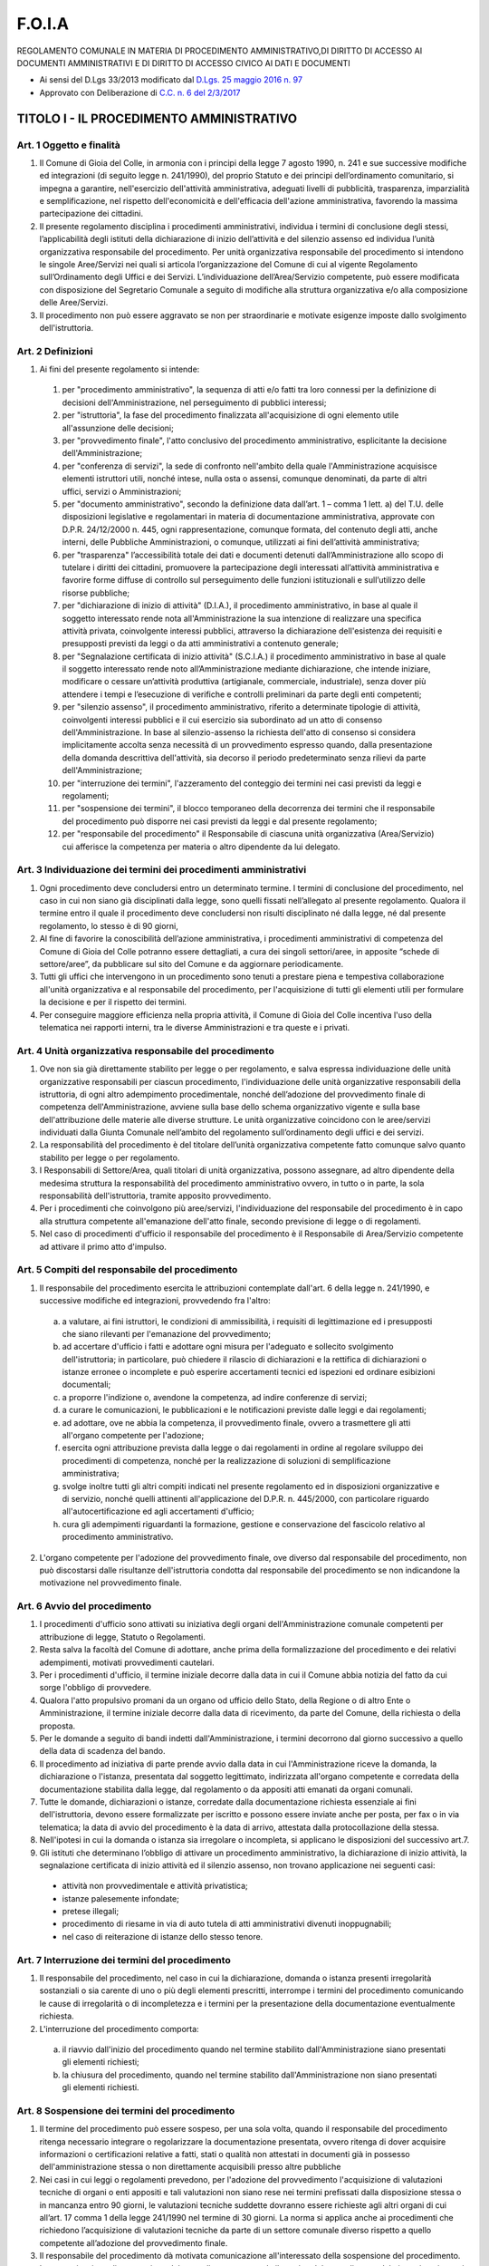 =========
F.O.I.A
=========
REGOLAMENTO COMUNALE IN MATERIA DI PROCEDIMENTO AMMINISTRATIVO,DI DIRITTO DI ACCESSO AI DOCUMENTI AMMINISTRATIVI E DI DIRITTO DI ACCESSO CIVICO AI DATI E DOCUMENTI

- Ai sensi del D.Lgs 33/2013 modificato dal `D.Lgs. 25 maggio 2016 n. 97`_
- Approvato con Deliberazione di `C.C. n. 6 del 2/3/2017`_

------------------------------------------
TITOLO I - IL PROCEDIMENTO AMMINISTRATIVO
------------------------------------------

Art. 1 Oggetto e finalità
==========================

1. Il Comune di Gioia del Colle, in armonia con i principi della legge 7 agosto 1990, n. 241 e sue successive modifiche ed integrazioni (di seguito legge n. 241/1990), del proprio Statuto e dei principi dell’ordinamento comunitario, si impegna a garantire, nell'esercizio dell'attività amministrativa, adeguati livelli di pubblicità, trasparenza, imparzialità e semplificazione, nel rispetto dell'economicità e dell'efficacia dell'azione amministrativa, favorendo la massima partecipazione dei cittadini.
2. Il presente regolamento disciplina i procedimenti amministrativi, individua i termini di conclusione degli stessi, l’applicabilità degli istituti della dichiarazione di inizio dell’attività e del silenzio assenso ed individua l’unità organizzativa responsabile del procedimento. Per unità organizzativa responsabile del procedimento si intendono le singole Aree/Servizi nei quali si articola l’organizzazione del Comune di cui al vigente Regolamento sull’Ordinamento degli Uffici e dei Servizi. L’individuazione dell’Area/Servizio competente, può essere modificata con disposizione del Segretario Comunale a seguito di modifiche alla struttura organizzativa e/o alla composizione delle Aree/Servizi.
3. Il procedimento non può essere aggravato se non per straordinarie e motivate esigenze imposte dallo svolgimento dell'istruttoria.

Art. 2 Definizioni
==========================

1. Ai fini del presente regolamento si intende:

  1. per "procedimento amministrativo", la sequenza di atti e/o fatti tra loro connessi per la definizione di decisioni dell'Amministrazione, nel perseguimento di pubblici interessi;
  2. per "istruttoria", la fase del procedimento finalizzata all'acquisizione di ogni elemento utile all'assunzione delle decisioni;
  3. per "provvedimento finale", l'atto conclusivo del procedimento amministrativo, esplicitante la decisione dell'Amministrazione;
  4. per "conferenza di servizi", la sede di confronto nell'ambito della quale l'Amministrazione acquisisce elementi istruttori utili, nonché intese, nulla osta o assensi, comunque denominati, da parte di altri uffici, servizi o Amministrazioni;
  5. per "documento amministrativo", secondo la definizione data dall’art. 1 – comma 1 lett. a) del T.U. delle disposizioni legislative e regolamentari in materia di documentazione amministrativa, approvate con D.P.R. 24/12/2000 n. 445, ogni rappresentazione, comunque formata, del contenuto degli atti, anche interni, delle Pubbliche Amministrazioni, o comunque, utilizzati ai fini dell’attività amministrativa;
  6. per "trasparenza" l’accessibilità totale dei dati e documenti detenuti dall’Amministrazione allo scopo di tutelare i diritti dei cittadini, promuovere la partecipazione degli interessati all’attività amministrativa e favorire forme diffuse di controllo sul perseguimento delle funzioni istituzionali e sull’utilizzo delle risorse pubbliche;
  7. per "dichiarazione di inizio di attività" (D.I.A.), il procedimento amministrativo, in base al quale il soggetto interessato rende nota all'Amministrazione la sua intenzione di realizzare una specifica attività privata, coinvolgente interessi pubblici, attraverso la dichiarazione dell'esistenza dei requisiti e presupposti previsti da leggi o da atti amministrativi a contenuto generale;
  8. per "Segnalazione certificata di inizio attività" (S.C.I.A.) il procedimento amministrativo in base al quale il soggetto interessato rende noto all’Amministrazione mediante dichiarazione, che intende iniziare, modificare o cessare un’attività produttiva (artigianale, commerciale, industriale), senza dover più attendere i tempi e l’esecuzione di verifiche e controlli preliminari da parte degli enti competenti;
  9. per "silenzio assenso", il procedimento amministrativo, riferito a determinate tipologie di attività, coinvolgenti interessi pubblici e il cui esercizio sia subordinato ad un atto di consenso dell'Amministrazione. In base al silenzio-assenso la richiesta dell'atto di consenso si considera implicitamente accolta senza necessità di un provvedimento espresso quando, dalla presentazione della domanda descrittiva dell'attività, sia decorso il periodo predeterminato senza rilievi da parte dell'Amministrazione;
  10. per "interruzione dei termini", l'azzeramento del conteggio dei termini nei casi previsti da leggi e regolamenti;
  11. per "sospensione dei termini", il blocco temporaneo della decorrenza dei termini che il responsabile del procedimento può disporre nei casi previsti da leggi e dal presente regolamento;
  12. per "responsabile del procedimento" il Responsabile di ciascuna unità organizzativa (Area/Servizio) cui afferisce la competenza per materia o altro dipendente da lui delegato.

Art. 3 Individuazione dei termini dei procedimenti amministrativi
====================================================================

1. Ogni procedimento deve concludersi entro un determinato termine. I termini di conclusione del procedimento, nel caso in cui non siano già disciplinati dalla legge, sono quelli fissati nell’allegato al presente regolamento. Qualora il termine entro il quale il procedimento deve concludersi non risulti disciplinato né dalla legge, né dal presente regolamento, lo stesso è di 90 giorni,
2. Al fine di favorire la conoscibilità dell’azione amministrativa, i procedimenti amministrativi di competenza del Comune di Gioia del Colle potranno essere dettagliati, a cura dei singoli settori/aree, in apposite “schede di settore/aree”, da pubblicare sul sito del Comune e da aggiornare periodicamente.
3. Tutti gli uffici che intervengono in un procedimento sono tenuti a prestare piena e tempestiva collaborazione all'unità organizzativa e al responsabile del procedimento, per l'acquisizione di tutti gli elementi utili per formulare la decisione e per il rispetto dei termini.
4. Per conseguire maggiore efficienza nella propria attività, il Comune di Gioia del Colle incentiva l'uso della telematica nei rapporti interni, tra le diverse Amministrazioni e tra queste e i privati.

Art. 4 Unità organizzativa responsabile del procedimento
=================================================================

1. Ove non sia già direttamente stabilito per legge o per regolamento, e salva espressa individuazione delle unità organizzative responsabili per ciascun procedimento, l'individuazione delle unità organizzative responsabili della istruttoria, di ogni altro adempimento procedimentale, nonché dell’adozione del provvedimento finale di competenza dell'Amministrazione, avviene sulla base dello schema organizzativo vigente e sulla base dell'attribuzione delle materie alle diverse strutture.
   Le unità organizzative coincidono con le aree/servizi individuati dalla Giunta Comunale nell’ambito del regolamento sull’ordinamento degli uffici e dei servizi.
2. La responsabilità del procedimento è del titolare dell’unità organizzativa competente fatto comunque salvo quanto stabilito per legge o per regolamento.
3. I Responsabili di Settore/Area, quali titolari di unità organizzativa, possono assegnare, ad altro dipendente della medesima struttura la responsabilità del procedimento amministrativo ovvero, in tutto o in parte, la sola responsabilità dell'istruttoria, tramite apposito provvedimento.
4. Per i procedimenti che coinvolgono più aree/servizi, l'individuazione del responsabile del procedimento è in capo alla struttura competente all'emanazione dell'atto finale, secondo previsione di legge o di regolamenti.
5. Nel caso di procedimenti d'ufficio il responsabile del procedimento è il Responsabile di Area/Servizio competente ad attivare il primo atto d'impulso.

Art. 5 Compiti del responsabile del procedimento
====================================================

1. Il responsabile del procedimento esercita le attribuzioni contemplate dall'art. 6 della legge n. 241/1990, e successive modifiche ed integrazioni, provvedendo fra l'altro:

  a) a valutare, ai fini istruttori, le condizioni di ammissibilità, i requisiti di legittimazione ed i presupposti che siano rilevanti per l'emanazione del provvedimento;
  b) ad accertare d'ufficio i fatti e adottare ogni misura per l'adeguato e sollecito svolgimento dell'istruttoria; in particolare, può chiedere il rilascio di dichiarazioni e la rettifica di dichiarazioni o istanze erronee o incomplete e può esperire accertamenti tecnici ed ispezioni ed ordinare esibizioni documentali;
  c) a proporre l'indizione o, avendone la competenza, ad indire conferenze di servizi;
  d) a curare le comunicazioni, le pubblicazioni e le notificazioni previste dalle leggi e dai regolamenti;
  e) ad adottare, ove ne abbia la competenza, il provvedimento finale, ovvero a trasmettere gli atti all'organo competente per l'adozione;
  f) esercita ogni attribuzione prevista dalla legge o dai regolamenti in ordine al regolare sviluppo dei procedimenti di competenza, nonché per la realizzazione di soluzioni di semplificazione amministrativa;
  g) svolge inoltre tutti gli altri compiti indicati nel presente regolamento ed in disposizioni organizzative e di servizio, nonché quelli attinenti all'applicazione del D.P.R. n. 445/2000, con particolare riguardo all'autocertificazione ed agli accertamenti d'ufficio;
  h) cura gli adempimenti riguardanti la formazione, gestione e conservazione del fascicolo relativo al procedimento amministrativo.

2. L'organo competente per l'adozione del provvedimento finale, ove diverso dal responsabile del procedimento, non può discostarsi dalle risultanze dell'istruttoria condotta dal responsabile del procedimento se non indicandone la motivazione nel provvedimento finale.

Art. 6 Avvio del procedimento
=======================================

1. I procedimenti d'ufficio sono attivati su iniziativa degli organi dell'Amministrazione comunale competenti per attribuzione di legge, Statuto o Regolamenti.
2. Resta salva la facoltà del Comune di adottare, anche prima della formalizzazione del procedimento e dei relativi adempimenti, motivati provvedimenti cautelari.
3. Per i procedimenti d'ufficio, il termine iniziale decorre dalla data in cui il Comune abbia notizia del fatto da cui sorge l'obbligo di provvedere.
4. Qualora l'atto propulsivo promani da un organo od ufficio dello Stato, della Regione o di altro Ente o Amministrazione, il termine iniziale decorre dalla data di ricevimento, da parte del Comune, della richiesta o della proposta.
5. Per le domande a seguito di bandi indetti dall'Amministrazione, i termini decorrono dal giorno successivo a quello della data di scadenza del bando.
6. Il procedimento ad iniziativa di parte prende avvio dalla data in cui l'Amministrazione riceve la domanda, la dichiarazione o l'istanza, presentata dal soggetto legittimato, indirizzata all'organo competente e corredata della documentazione stabilita dalla legge, dal regolamento o da appositi atti emanati da organi comunali.
7. Tutte le domande, dichiarazioni o istanze, corredate dalla documentazione richiesta essenziale ai fini dell'istruttoria, devono essere formalizzate per iscritto e possono essere inviate anche per posta, per fax o in via telematica; la data di avvio del procedimento è la data di arrivo, attestata dalla protocollazione della stessa.
8. Nell'ipotesi in cui la domanda o istanza sia irregolare o incompleta, si applicano le disposizioni del successivo art.7.

9. Gli istituti che determinano l’obbligo di attivare un procedimento amministrativo, la dichiarazione di inizio attività, la segnalazione certificata di inizio attività ed il silenzio assenso, non trovano applicazione nei seguenti casi:

  - attività non provvedimentale e attività privatistica;
  - istanze palesemente infondate;
  - pretese illegali;
  - procedimento di riesame in via di auto tutela di atti amministrativi divenuti inoppugnabili;
  - nel caso di reiterazione di istanze dello stesso tenore.

Art. 7 Interruzione dei termini del procedimento
====================================================

1. Il responsabile del procedimento, nel caso in cui la dichiarazione, domanda o istanza presenti irregolarità sostanziali o sia carente di uno o più degli elementi prescritti, interrompe i termini del procedimento comunicando le cause di irregolarità o di incompletezza e i termini per la presentazione della documentazione eventualmente richiesta.
2. L'interruzione del procedimento comporta:

  a) il riavvio dall'inizio del procedimento quando nel termine stabilito dall'Amministrazione siano presentati gli elementi richiesti;
  b) la chiusura del procedimento, quando nel termine stabilito dall'Amministrazione non siano presentati gli elementi richiesti.

Art. 8 Sospensione dei termini del procedimento
====================================================

1. Il termine del procedimento può essere sospeso, per una sola volta, quando il responsabile del procedimento ritenga necessario integrare o regolarizzare la documentazione presentata, ovvero ritenga di dover acquisire informazioni o certificazioni relative a fatti, stati o qualità non attestati in documenti già in possesso dell'amministrazione stessa o non direttamente acquisibili presso altre pubbliche
2. Nei casi in cui leggi o regolamenti prevedono, per l'adozione del provvedimento l'acquisizione di valutazioni tecniche di organi o enti appositi e tali valutazioni non siano rese nei termini prefissati dalla disposizione stessa o in mancanza entro 90 giorni, le valutazioni tecniche suddette dovranno essere richieste agli altri organi di cui all’art. 17 comma 1 della legge 241/1990 nel termine di 30 giorni. La norma si applica anche ai procedimenti che richiedono l’acquisizione di valutazioni tecniche da parte di un settore comunale diverso rispetto a quello competente all’adozione del provvedimento finale.
3. Il responsabile del procedimento dà motivata comunicazione all'interessato della sospensione del procedimento.
   La comunicazione di sospensione del procedimento sospende il termine del procedimento dal giorno in cui essa è ricevuta, fino all’arrivo al Servizio Protocollo, di tutta la documentazione integrativa richiesta e/o all’arrivo della valutazione tecnica dell’organo / ente / settore comunale competente.
4. Dall'acquisizione dell’integrazione decorre la parte residua del termine conclusivo del procedimento.
5. Nel caso in cui il privato non produca la documentazione necessaria entro il termine indicato nella richiesta di integrazione, il Comune potrà dar corso all’archiviazione del procedimento.

Art. 9 Dichiarazione di inizio attività
====================================================

1. La dichiarazione di inizio attività (D.I.A.), è titolo idoneo a consentire l'inizio dell'attività decorso il termine di 30 (trenta) giorni dalla data della sua presentazione. Contestualmente all'inizio dell'attività, l'interessato ne dà comunicazione all'Amministrazione.
2. L’istituto della dichiarazione di inizio attività e del silenzio assenso non trovano applicazione:

  a) quando il rilascio degli atti amministrativi non dipende esclusivamente dall’accertamento dei requisiti e presupposti di legge o di atti amministrativi a contenuto generale, ovvero nel caso di atti amministrativi di natura discrezionale o tecnico discrezionale;
  b) quando per il rilascio degli atti amministrativi siano previsti limiti o contingenti complessivi o specifici strumenti di programmazione settoriale;
  c) quando la normativa comunitaria impone l’adozione di provvedimenti amministrativi formali;
  d) quando il procedimento è avviato d’ufficio;
  e) nei procedimenti attributivi di vantaggi economici, ai sensi dell’art.12 comma 2 della Legge 241/90;
  f) nell’emanazione di atti certificativi con i quali l’amministrazione attesta atti o fatti o qualità che sono a sua conoscenza;
  g) nel caso atti paritetici;
  h) nei procedimenti diretti all’emanazione di atti normativi, amministrativi generali, di pianificazione e di programmazione.

3. Tutti i procedimenti per i quali l'esercizio di un'attività privata può essere intrapreso sulla base di una dichiarazione di inizio saranno riportati nelle apposite schede di settore.
4. La dichiarazione di inizio attività indica:

  a) le generalità del richiedente;
  b) le caratteristiche specifiche dell'attività da svolgere.

  Alla D.I.A. sono inoltre allegati:

  c) le dichiarazioni, anche per mezzo di autocertificazioni, del richiedente che indichino la sussistenza dei presupposti, ivi compreso il versamento di eventuali tasse e contributi, e dei requisiti prescritti dalla legge per lo svolgimento di quell'attività;
  d) i dati necessari per verificare il possesso o conseguimento di particolari requisiti soggettivi, quando la legge lo richieda.

5. Entro il termine di 30 (trenta) giorni dal ricevimento della comunicazione di inizio attività il responsabile del procedimento verifica la sussistenza dei presupposti e dei requisiti di legge richiesti.
6. Nel caso in cui il responsabile del procedimento accerti la mancanza o non rispondenza dei presupposti e dei requisiti dispone, con provvedimento motivato da notificare all'interessato, il divieto di prosecuzione dell'attività e la rimozione dei suoi effetti.
7. È fatto comunque salvo il potere dell'Amministrazione di assumere determinazioni in via di autotutela.
8. Restano ferme le disposizioni normative di settore e gli artt. 19 e 20 della legge n. 241/90 che prevedono termini diversi da quelli di cui ai commi 1 e 5 per l'inizio dell'attività e per l'adozione da parte dell'Amministrazione competente di provvedimenti di divieto di prosecuzione dell'attività e di rimozione dei suoi effetti.

Art. 10 Segnalazione certificata di inizio attività
====================================================

Integra l’`art. 19, comma 1 della L. 241/1990`_, prevedendo espressamente che la Segnalazione certificata di inizio attività è corredata dalle attestazioni e asseverazioni di tecnici abilitati o di dichiarazioni di conformità delle Agenzie per le Imprese solo ove espressamente previsto dalla normativa vigente.

Art. 11 Conclusione e chiusura del procedimento
====================================================

1. Ove il procedimento consegua obbligatoriamente ad una istanza, ovvero debba essere iniziato d'ufficio, esso viene sempre concluso mediante l'adozione di un provvedimento espresso.
2 Qualora si ravvisi la manifesta irricevibilità, inammissibilità, improcedibilità o infondatezza della domanda, la pubblica Amministrazione conclude il procedimento con un provvedimento espresso redatto in forma semplificata, la cui motivazione può consistere in un sintetico riferimento al punto di fatto o di diritto ritenuto risolutivo.
3. Il procedimento amministrativo si intende concluso:

  a) per i procedimenti nei quali vi sia necessità di provvedimento espresso, con l'adozione del provvedimento stesso;
  b) per i procedimenti con dichiarazione di inizio attività o silenzio assenso, da quando decorre il termine che consente di esercitare o dare avvio all'attività.

4. Il responsabile provvede alla chiusura del procedimento quando:

  a) il procedimento sia stato interrotto o sospeso e l'interessato non abbia prodotto la documentazione integrativa essenziale richiesta nei termini stabiliti;
  b) il procedimento sia stato oggetto di rinuncia da parte dell'interessato.
  c) la domanda sia irricevibile, inammissibile, improcedibile o infondata.

5. L'Amministrazione comunica agli interessati l'adozione del provvedimento finale.
6. Nella comunicazione devono essere indicati il termine e l'autorità cui è possibile ricorrere.

Art. 12 Silenzio/ritardo della P.A.
=======================================

1. In materia di silenzio della P.A. le sentenze passate in giudicato che accolgono ricorsi contro la P.A. sono trasmesse telematicamente alla Corte dei Conti; la mancata o tardiva emanazione del provvedimento costituisce elemento di valutazione della performance individuale, nonché di responsabilità disciplinare e amministrativo – contabile del dirigente e del funzionario inadempiente.
2. L’organo di governo della P.A. individua, tra le proprie figure apicali: Segretario Comunale e Responsabili dei Settori/Aree, il soggetto cui attribuire il poter sostitutivo in caso di inerzia: decorso il termine per la conclusione del procedimento, il privato può rivolgersi al dirigente individuato affinché concluda il procedimento entro metà del termine originariamente previsto attraverso le strutture competenti o con la nomina di un commissario.
3. Nei provvedimenti rilasciati in ritardo su istanza di parte deve essere indicato il termine previsto dalla legge e quello effettivamente impiegato.

Art. 13 Norma di rinvio
==========================

1. Per quanto non espressamente previsto nel presente regolamento si rinvia alla legge n. 241/1990 e sue successive modifiche ed integrazioni e alle specifiche discipline di settore.

------------------------------------------------
TITOLO II - ACCESSO AI DOCUMENTI AMMINISTRATIVI
------------------------------------------------

CAPO I DISPOSIZIONI GENERALI
=======================================

Art. 14 Fonti e finalità
-----------------------------

1. Il presente regolamento attua i principi affermati dal D.Lgs.18 agosto 2000 n.267 e le disposizioni stabilite dalla legge 7 agosto 1990, n. 241, dalla legge 7 giugno 2000, n.150, dal D.P.R. 28 dicembre 2000, n.445 e dallo statuto per assicurare la trasparenza e la pubblicità dell'attività amministrativa ed il suo svolgimento imparziale, attraverso l'esercizio del diritto di accesso agli atti, ai documenti ed alle informazioni in possesso dell'Amministrazione (accesso documentale ex L. 241/90).
2. In conformità a quanto stabilito dall'art. 10 del D.Lgs.18 agosto 2000, n.267, tutti gli atti dell'Amministrazione comunale sono pubblici ad eccezione di quelli riservati per espressa indicazione di legge o per effetto dei provvedimenti di esclusione o limitazione dell’accesso. Il presente regolamento assicura agli individui, singoli ed associati, il diritto di accesso agli atti amministrativi e, in generale, alle informazioni di cui è in possesso l'Amministrazione, per rendere effettiva e consapevole la loro partecipazione all'attività del Comune.
3. Il regolamento assicura altresì il diritto di accesso ai documenti amministrativi formati o stabilmente detenuti dall'Amministrazione comunale, a chiunque abbia un interesse personale e concreto per la tutela di situazioni giuridicamente rilevanti, ai sensi dell’art. 22 della legge 7 agosto 1990, n. 241.
4. L'esercizio del diritto di visione degli atti del procedimento amministrativo, stabilito dall'art. 10 della legge 7 agosto 1990, n. 241, è assicurato ai soggetti nei confronti dei quali il provvedimento finale è destinato a produrre effetti ed a tutti gli altri che intervengono ai sensi degli artt. 7 e 9 della stessa legge, nella forma più idonea a garantire la loro partecipazione consapevole al procedimento stesso.
5. Se la richiesta d’accesso ha ad oggetto un documento contenente informazioni ambientali di cui all’art.2 comma 1 lett. a) del D.Lgs. 195/2005, per l’accesso occorre osservare, ove diverse, le norme e le procedure stabilite dal D.Lgs. 195/2005 medesimo. In materia di accesso agli atti delle procedure di affidamento e di esecuzione dei contratti pubblici si applicano anche le specifiche disposizioni contenute dall’art. 13 del D.Lgs. 163/2006.

Art. 15 Soggetti titolari del diritto di accesso
----------------------------------------------------------------

1. L'esercizio del diritto di accesso documentale ai documenti amministrativi è riconosciuto ai soggetti privati, compresi i portatori di interessi pubblici o diffusi, che abbiano un interesse diretto, concreto e attuale, corrispondente ad una situazione giuridicamente tutelata e collegata al documento per il quale è chiesto l’accesso, in conformità a quanto stabilito dall'art.22 della legge 07.08.1990 n.241 e successive modifiche ed integrazioni. Tale interesse va provato, di volta in volta dal richiedente e al fine di ritenerlo sussistente vanno valutati accuratamente tutti i concreti profili della richiesta di accesso.
2. Per i consiglieri comunali si osservano le disposizioni di cui al successivo art.32.

Art. 16 Oggetto del diritto d’accesso
----------------------------------------------------------------

1. Costituisce oggetto del diritto d’accesso documentale il documento amministrativo, materialmente esistente al momento della richiesta di accesso, così come definito dall’art.22 della legge 07.08.1990 n.241 e successive modifiche ed integrazioni: ossia “...ogni rappresentazione grafica, fotocinematografica, elettromagnetica o di qualunque altra specie del contenuto di atti, anche interni o non relativi ad uno specifico procedimento, detenuti da una pubblica amministrazione e concernenti attività di pubblico interesse, indipendentemente dalla natura pubblicistica o privatistica della loro disciplina sostanziale”.
2. L'Ente assicura, con le modalità previste nei successivi articoli, l'accesso ai documenti amministrativi in suo possesso, con l'esclusione di quelli per i quali ricorrono le condizioni preclusive o limitative previste dalla legge o dal presente regolamento.
3. Il Comune non è tenuto ad elaborare dati in suo possesso al fine di soddisfare le richieste d’accesso.
4. Il diritto di accesso è esercitatile fino a che l’Amministrazione ha l’obbligo di detenere i documenti amministrativi ai quali si chiede di accedere.
5. Non sono ammissibili istanze d’accesso preordinate ad un controllo generalizzato

Art. 17 Controinteressati
----------------------------------------------------------------

1. Per controinteressati s’intendono, ai sensi dell’art.22 comma 1 lett. c) della Legge 241/90, tutti i soggetti, individuati o facilmente individuabili in base alla natura del documento richiesto, che dall’esercizio dell’accesso vedrebbero compromesso il loro diritto alla riservatezza.
2. Non assumono la qualifica di controinteressati i soggetti citati in atti amministrativi soggetti a forme di pubblicità.

Art. 18 Responsabile del procedimento di accesso e delle diverse fasi del procedimento
----------------------------------------------------------------------------------------

1. Ai sensi dell’art. 6 comma 6 del D.P.R. 12 aprile 2006, n. 184 il Responsabile del procedimento di accesso è il dirigente, funzionario preposto all’unità organizzativa o altro dipendente addetto a formare il documento o a detenerlo stabilmente.
2. Ciascuna area/servizio è responsabile degli adempimenti per l'esercizio dei diritti d’accesso nell'ambito delle sue competenze che, per i fini predetti, sono determinate dalle informazioni, atti o documenti formati o per i quali è competente per materia, in relazione alle funzioni allo stesso attribuite dall'ordinamento comunale. Nel caso di atti infraprocedimentali, responsabile del procedimento è, parimenti il Responsabile o il dipendente da lui delegato, dell’Area/Servizio competente all'adozione dell'atto conclusivo.
3. Il Responsabile del procedimento presso ciascuna Area/Servizio provvede a quanto necessario per assicurare l'esercizio del diritto di accesso con le modalità stabilite dal presente Regolamento.
4. Il responsabile dell’archivio generale è responsabile del procedimento di accesso quando gli atti ed i documenti sono depositati nell’archivio storico. Per gli altri atti e documenti, la verifica del diritto di accesso è valutata dall’unità competente che ha formato l’atto.
5. Le fasi del procedimento di accesso sono le seguenti:

  a) ricevimento della richiesta di accesso (previa compilazione da parte del richiedente dell’istanza d’accesso se trattasi di richiesta formale);
  b) verifica della necessità di richiedere integrazioni in caso di richiesta irregolare o incompleta nel termine di 10 giorni dalla presentazione della richiesta stessa;
  c) ricerca del documento amministrativo oggetto della richiesta;
  d) verifica circa la necessità di inviare comunicazione ai controinteressati, con le modalità previste dall’art.3 del D.P.R. 184/2006;
  e) valutazione, ai fini istruttori, delle condizioni di ammissibilità, dei requisiti di legittimazione e dei presupposti rilevanti per l’emanazione del provvedimento;
  f) emanazione del provvedimento finale ossia del provvedimento di esclusione, di differimento o di accoglimento della richiesta d’accesso indicando in tal caso l’ufficio e il termine entro il quale esercitare il diritto.

6. Anche per le richieste di accesso agli atti valgono le norme generali sul procedimento

Art. 19 Sistema organizzativo
----------------------------------------------------------------

1. Il servizio è organizzato secondo un sistema fondato sul collegamento funzionale tra Aree/Servizi competenti. Ai fini del presente regolamento sono equiparate ai settori/aree le strutture comunali cui siano preposti soggetti incaricati per le funzioni di cui all’art.107 del D.lgs.267/2000.
2. Il Segretario Comunale, coordina l'attuazione operativa delle disposizioni del presente regolamento. Interviene per rimuovere le difficoltà che possono presentarsi e per assicurare che il funzionamento complessivo del servizio si svolga in maniera regolare e tempestiva.
3. I rapporti con i soggetti che richiedono l'accesso sono di norma curati direttamente dal Responsabile del procedimento presso l’Area/Servizio competente.

Art. 20 Contenuti della richiesta
----------------------------------------------------------------

1. La richiesta di accesso, salvo i casi di accesso informale, deve essere presentata per iscritto, in carta semplice e deve contenere:

  - le generalità del richiedente e ove possibile il recapito telefonico;
  - gli elementi che consentano l'individuazione sollecita e puntuale dell’atto oggetto della richiesta d’accesso;
  - l'interesse personale, concreto e attuale che sta alla base della richiesta di accesso; - la data e la sottoscrizione.

2. I rappresentanti, i tutori e i curatori di soggetti interessati all’accesso agli atti, nonché coloro che presentano la richiesta di accesso per conto di enti, persone giuridiche, associazioni, istituzioni od altri organismi, devono dichiarare la carica ricoperta o la funzione svolta che legittima l’esercizio del diritto per conto dei soggetti rappresentati, comprovando i relativi poteri con la presentazione di idonea documentazione.
3. La richiesta formale di accesso agli atti, oltre che essere presentata a mano al Servizio Protocollo, può pervenire al Comune tramite il servizio postale o via fax o mediante P.E.C o per via telematica previa sottoscrizione in formato digitale nel rispetto della normativa vigente.

Art. 21 Accesso informale
----------------------------------------------------------------

1. Nel caso in cui in base alla natura del documento oggetto della richiesta d’accesso non sorgano dubbi sulla identità del richiedente, sulla sua legittimazione a presentare la richiesta, sulla sussistenza dell’interesse all’accesso, sull’accessibilità del documento e non risulti l’esistenza di controinteressati, il diritto di accesso si esercita preferibilmente, se ed in quanto possibile, in via informale mediante richiesta, formulata anche verbalmente, all’Area/Servizio competente a formare l’atto conclusivo o a detenerlo stabilmente per gli atti che sono o sono stati pubblicati all’albo pretorio o nel sito “Amministrazione trasparente”.
2. Nel caso in cui sia possibile l’accesso informale, la richiesta è esaminata immediatamente e senza formalità ed è accolta mediante l’esibizione del documento, estrazione di copia, ovvero altra modalità idonea anche informatica.

Art. 22 Accesso formale
----------------------------------------------------------------

1. Qualora non sia possibile l’accoglimento immediato della richiesta in via informale
per esigenze dell’ufficio ovvero perché sorgono dubbi sulla legittimazione del richiedente, sulla sua identità, sui suoi poteri rappresentativi, sulla sussistenza dell’interesse concreto, attuale e diretto, o perché si ravvisi la presenza di controinteressati o vi siano dubbi sull’accessibilità del documento, il richiedente è invitato a presentare istanza formale di accesso.

Art. 23 Accesso civico
----------------------------------------------------------------

1. Oltre al diritto di accesso documentale disciplinato dalla Legge e dal Titolo II del presente Regolamento, in applicazione del D.Lgs. n. 33/2013 come modificato dal D.Lgs. n. 97/2016 il Comune di Gioia del Colle assicura la trasparenza e il diritto di accesso civico con le modalità di cui al successivo Titolo III.

Art. 24 Procedura e termini
----------------------------------------------------------------

1. La domanda formale di accesso deve pervenire al Protocollo e da questi viene protocollata e trasmessa, con sollecitudine, all’Area/Servizio competente affinché questi provveda alla relativa istruttoria.
2. Il procedimento di accesso deve concludersi nel termine di 30 (trenta) giorni, decorrenti dalla data di arrivo della domanda. Alla scadenza di tale termine vige il principio del silenzio diniego.
3. Le richieste di accesso di competenza di altre amministrazioni sono immediatamente trasmesse a queste ultime, dandone comunicazione al richiedente.
4. Ove la richiesta sia irregolare o incompleta, in quanto carente degli elementi indicati all’art.7 del presente regolamento, l’Area/Servizio competente, entro dieci giorni, ne dà tempestiva comunicazione al richiedente con raccomandata con avviso di ricevimento od altro mezzo idoneo ad accertare la ricezione. Il termine del procedimento ricomincia a decorrere dalla data di presentazione della richiesta perfezionata.
5. Nel caso in cui i documenti oggetto della richiesta d’accesso si trovino depositati nell’archivio comunale, il responsabile del procedimento di accesso o della sua istruttoria, nel caso in cui questi siano di difficile reperimento, possono chiedere la collaborazione ai fini della ricerca del responsabile dell’archivio.
6. L’ Area/Servizio competente, se individua soggetti controinteressati, di cui all’art.22, comma 1 lett. c) della legge 7.08.1990 n.241, è tenuto a dare comunicazione agli stessi, mediante raccomandata con avviso di ricevimento, o per via telematica per coloro che abbiano consentito a tale forma di comunicazione, qualora sia attiva la sottoscrizione in formato digitale nel rispetto della normativa vigente. I soggetti controinteressati sono individuati anche tenendo conto degli atti connessi, di cui all’art.7, comma 2 del. D.P.R. 12.04.2006 n.184.
7. Entro 10 giorni dalla ricezione della comunicazione di cui al comma 1, i controinteressati possono presentare una motivata opposizione alla richiesta di accesso.
8. Decorso tale termine e accertata la ricezione della comunicazione di cui al precedente comma 6, si procede a valutare l’ammissibilità della richiesta. La comunicazione si considera ricevuta anche quando ne venga attestata la compiuta giacenza.
9. Nel caso di accoglimento della richiesta d’accesso dovranno essere indicati:

  a) l'Ufficio presso il quale rivolgersi;
  b) i tempi (giorni ed orario);
  c) il termine, fissato nel comma seguente, entro cui esercitare il diritto;
  d) l'importo complessivo delle spese e dei diritti di ricerca e di visura, così come determinati dalla Giunta Comunale.

10. Trascorsi 90 giorni dalla data della comunicazione di accoglimento della richiesta senza che l'interessato si sia avvalso del diritto, l'autorizzazione all’accesso decade a tutti gli effetti e, qualora permanesse l'interesse all'accesso, dovrà essere ripetuta l'istanza.
11. Il provvedimento di differimento, accoglimento parziale, rifiuto dell’accesso alla documentazione richiesta, deve essere motivato con riferimento specifico all’eventuale carenza dell’interesse concreto attuale e diretto o da disposizioni normative o dal presente Regolamento in materia di esclusione o differimento dell’accesso.
12. Con il provvedimento di finale con cui si decide in ordine all’ammissibilità dell’accesso, l'interessato deve essere informato della tutela giurisdizionale del diritto dallo stesso attivabile secondo il comma 5 dell'art. 25 della legge 7 agosto 1990, n. 241.

Art. 25 Categorie di documenti da sottrarre all’accesso
----------------------------------------------------------------

1. Ai sensi dell’art. 24 comma 1 della legge 7 agosto 1990, n.241, il diritto di accesso è escluso (eccezioni assolute):

  a) per i documenti coperti dal segreto di Stato ai sensi della Legge 24 ottobre 1977, n.801 e successive modificazioni e nei casi di segreto o di divieto di divulgazione espressamente previsti dalla legge, da regolamenti governativi e dal presente regolamento;
  b) nei procedimenti tributari, per i quali restano ferme le particolari norme che li regolano;
  c) nei confronti dell’attività della pubblica amministrazione diretta all’emanazione di atti normativi, amministrativi generali, di pianificazione e di programmazione per i quali restano ferme le particolari norme che ne regolano la formazione;
  d) nei procedimenti selettivi, nei confronti dei documenti amministrativi contenenti informazioni di carattere psico-attitudinale relativi a terzi;
  e) per i documenti amministrativi sottratti all’accesso per effetto di specifiche disposizioni previste dall’ordinamento giuridico.

2. Ai sensi dell’art.24, comma 1, lett. a) della L.241/1990 ed in virtù del segreto professionale già previsto dall’ordinamento a tutela dell’opera intellettuale del legale e del diritto di difesa dell’assistito, sono sottratti all’accesso i seguenti documenti:

  - gli atti giudiziali notificati al comune o comunque entrati nella disponibilità dell’ Amministrazione;
  - gli atti defensionali predisposti dall’Avvocatura civica o da legali incaricati esterni;
  - i pareri legali, note o relazioni predisposte da legali incaricati esterni in correlazioni a liti e procedimenti giudiziari in atto o potenziali;
  - la corrispondenza inerente agli affari di cui ai punti precedenti.

3. Ai sensi dell’art. 24 della L. 241/1990 e dell’art.8 del D.P.R. 352/92, sono esclusi dal diritto di accesso documentale i documenti amministrativi:

  a) che riguardano la vita privata o la riservatezza di persone fisiche, di persone
  giuridiche, gruppi imprese e associazioni, con particolare riferimento agli interessi epistolare, sanitario, professionale, finanziario, industriale e commerciale di cui siano in concreto titolari, ancorché i relativi dati siano forniti all'amministrazione dagli stessi soggetti cui si riferiscono. In particolare:

    1. in materia di personale dipendente o in rapporto con l'amministrazione:

      a) documenti relativi ai singoli dipendenti pubblici riguardanti la vita privata, le valutazioni professionali, accertamenti medico legali e relativa documentazione, documenti relativi alla salute ovvero concernenti le condizioni psico-fisiche e le condizioni personali degli stessi nonché documenti relativi a dispense dal servizio, inchieste ispettive ed azioni di responsabilità effettuate a carico dei singoli dipendenti;

    2. in materia di contratti, lavori pubblici ed edilizia privata:

      a) progetti e documenti che costituiscono una creazione intellettuale limitatamente ai soggetti diversi dai relativi autori e dai committenti dei medesimi;
      b) i documenti, i materiali didattici, le consulenze e gli studi soggetti a limitazione dell’accesso di natura contrattuale, limitatamente ai soggetti diversi da quelli con cui intercorre il rapporto contrattuale.
           Al diritto di accesso agli atti delle procedure di affidamento e di esecuzione dei contratti pubblici si applica l’art. 13 del D.Lgs. 12.04.2006, n.163.

    3. in materia di documenti formati o comunque rientranti nell’attribuzione dell’avvocatura civica – Ufficio Legale o patrocinio esterno: rapporti alla Procura presso il Tribunale Penale e alle Procure presso la Corte dei Conti e atti, richieste o relazioni di dette Procure, ove siano nominativamente individuati soggetti per i quali si configura la sussistenza di responsabilità penali, amministrative e contabili;
    4. in materia di protocollo, reclami e segnalazioni e documenti comunque detenuti dall’amministrazione:

      a) corrispondenza e missive provenienti da singoli, enti e associazioni, uffici pubblici, il cui contenuto sia connesso alla vita privata delle persone, limitatamente ai soggetti diversi da quelli a cui i documenti si riferiscono;
      b) i reclami, gli esposti e le segnalazioni presentati con qualsiasi modalità all'amministrazione limitatamente ai soggetti diversi da quelli che hanno presentato gli esposti e le segnalazioni;

    5. accertamenti di violazioni amministrative limitatamente ai soggetti diversi da quelli oggetto di accertamento;
    6. atti idonei a rivelare l’identità di chi ha fatto ricorso alle procedure o agli interventi previsti dalla L.194/78 e successive modificazioni sulla tutela sociale della maternità e sull’interruzione volontaria della gravidanza limitatamente ai soggetti diversi dalla donna interessata;
    7. i certificati del casellario giudiziale, i certificati dei carichi pendenti ed in generale gli atti giudiziari relativi allo stato giuridico delle persone rilasciati dagli uffici giudiziari all’amministrazione o comunque utilizzati nell’ambito di procedimenti di competenza della stessa, limitatamente ai soggetti diversi da quelli cui i documenti si riferiscono;
    8. i documenti contenenti i dati personali riguardanti interventi di assistenza sanitaria o di assistenza socio economica dei consultori familiari, degli istituti minorili, dei centri di igiene mentale, delle comunità terapeutiche ed istituti similari limitatamente ai soggetti diversi da quelli cui i documenti si riferiscono;
    9. i documenti contenenti dati sensibili ai sensi del D.Lgs. 30.06.2003, n.196 e successive modificazioni, limitatamente ai soggetti diversi da quelli ai quali i documenti si riferiscono;
    10. documenti finanziari, economici, patrimoniali e tecnici di persone fisiche e giuridiche, gruppi, imprese e associazioni comunque acquisiti ai fini dell'attività amministrativa limitatamente a quelli non assoggettati ad un regime di pubblicità e limitatamente ai soggetti diversi da quelli cui i documenti si riferiscono;
    11. i processi verbali delle sedute di Giunta e delle sedute segrete del Consiglio il cui contenuto non sia richiamato in atti deliberativi.

  b) la cui divulgazione possa provocare una lesione specifica ed individuata alla
  sicurezza e alla difesa nazionale, nonché all'esercizio della sovranità nazionale e alla continuità e alla correttezza delle relazioni internazionali, con particolare riferimento alle ipotesi previste nei trattati e nelle relative leggi di attuazione;
  c) la cui divulgazione possa arrecare pregiudizio ai processi di formazione, di determinazione e di attuazione della politica monetaria e valutaria;
  d) che riguardano le strutture, i mezzi, le dotazioni, il personale e le azioni strettamente strumentali alla tutela dell'ordine pubblico, alla prevenzione e alla repressione della criminalità con particolare riferimento alle tecniche investigative, alla identità delle fonti di informazione e alla sicurezza dei beni e delle persone coinvolte, nonché all'attività di polizia giudiziaria e di conduzione delle indagini.

     1. I progetti di parti interne di edifici adibiti a scopi militari, banche, uffici postali, uffici comunali, caserme di Polizia di Stato, Carabinieri, Polizia Municipale, Vigili del Fuoco, Distretti Sanitari Locali, Farmacie, carceri e impianti industriali a rischio fino a quando ne permane la destinazione d'uso, limitatamente a soggetti diversi dai relativi rappresentanti o titolari e limitatamente alle informazioni la cui conoscenza possa agevolare atti di furto, sabotaggio o danneggiamento;
     2. gli atti e le informazioni provenienti dalle autorità di pubblica sicurezza
     3. i documenti riguardanti l’organizzazione e il funzionamento dei servizi di polizia municipale limitatamente alle informazioni la cui conoscenza possa ostacolare l’attività di ordine pubblico e di prevenzione e repressione della criminalità.
     4. E' esclusa la consultazione diretta da parte dei richiedenti dei protocolli generali o speciali, dei repertori, rubriche e cataloghi di atti e documenti, salvo il diritto di accesso alle informazioni, alla visione ed alla estrazione di copia delle registrazioni effettuate negli stessi per singoli atti, ferme restando le preclusioni stabilite dal presente regolamento o comunque dalla normativa vigente.
     5. Per i casi di cui ai commi 4 del presente articolo, deve essere comunque garantito ai richiedenti l’accesso ai documenti amministrativi la cui conoscenza sia necessaria per curare o difendere i propri interessi giuridici. Nel caso di documenti contenenti dati sensibili e giudiziari, l’accesso è consentito nei limiti in cui sia strettamente indispensabile. Quando il trattamento concerne dati idonei a rivelare lo stato di salute o la vita sessuale, il trattamento è consentito se la situazione giuridicamente rilevante che si intende tutelare con la richiesta di accesso ai documenti amministrativi è di rango almeno pari ai diritti dell'interessato, ovvero consiste in un diritto della personalità o in un altro diritto o libertà fondamentale e inviolabile.

Art. 26 Temporanea esclusione (differimento)
----------------------------------------------------------------

1. L’accesso ai documenti amministrativi non può essere negato ove sia sufficiente fare ricorso al potere di differimento.
2. Il soggetto incaricato per le funzioni di cui all’art.107 del D.Lgs. 267/2000 competente, può disporre il differimento dell'accesso a documenti nei casi previsti dalla normativa vigente o qualora risulti necessario assicurare, per un periodo limitato, la tutela degli interessi pubblici di cui al comma 4 del precedente articolo.
3. La dichiarazione di esclusione temporanea dall'accesso deve precisare i motivi per i quali la stessa è stata disposta, per ciascuna categoria di atti. Nella stessa deve essere stabilito il periodo per il quale vige l'esclusione, che deve essere definito con un termine certo. Il termine può essere individuato anche mediante rinvio alla conclusione di specifici procedimenti amministrativi.
4. Deve essere comunque garantito ai richiedenti l’accesso ai documenti amministrativi la cui conoscenza sia necessaria per curare o difendere i propri interessi giuridici. Nel caso di documenti contenti dati sensibili e giudiziari, l’accesso è consentito nei limiti in cui sia strettamente indispensabile. Quando il trattamento concerne dati idonei a rivelare lo stato di salute o la vita sessuale, il trattamento è consentito se la situazione giuridicamente rilevante che si intende tutelare con la richiesta di accesso ai documenti amministrativi è di rango almeno pari ai diritti dell'interessato, ovvero consiste in un diritto della personalità o in un altro diritto o libertà fondamentale e inviolabile.

Art. 27 Tutela giurisdizionale del diritto di accesso
------------------------------------------------------

1. Con il provvedimento finale che decide in ordine all’ammissibilità della richiesta d’accesso l'interessato deve essere informato della tutela giurisdizionale del diritto dallo stesso attivabile secondo il comma 5 dell'art. 25 della legge 7 agosto 1990, n. 241

CAPO II - DIRITTO DI INFORMAZIONE
====================================

Art. 28 Garanzie del diritto
-----------------------------

1. L'esercizio del diritto da parte dei soggetti previsti dal presente regolamento di accedere alle informazioni di cui è in possesso l'Amministrazione è promosso ed assicurato dal Sindaco e dalla Giunta e realizzato dall'organizzazione dell'ente secondo le norme stabilite dal presente regolamento.
2. L'esercizio del diritto deve assicurare ai soggetti previsti dal presente regolamento tutte le informazioni sullo stato degli atti e delle procedure, sull'ordine di esame di domande, progetti e provvedimenti che comunque li riguardino.
3. Tutti i soggetti previsti dal presente regolamento hanno il diritto di accedere, in genere, alle informazioni di cui dispone l'Amministrazione comunale, relative all'attività da essa svolta o posta in essere da istituzioni, aziende speciali ed organismi che esercitano funzioni di competenza del Comune.
4. Il diritto di accedere ai documenti amministrativi per la tutela di situazioni giuridicamente rilevanti, riconosciuto a chiunque vi abbia interesse dal comma 1 dell'art. 22 della legge 7 agosto 1990, n. 241, comprende tutte le informazioni desumibili dai documenti stessi.
5. L'informazione deve essere resa assicurando la veridicità, l'esattezza e la completezza dei suoi contenuti.
6. Le forme associative possono chiedere informazioni al Sindaco e alla Giunta sui provvedimenti di loro interesse. Le richieste sono trasmesse al Sindaco che risponde nelle stesse forme previste per le interrogazioni.

Art. 29 Oggetto del diritto
-------------------------------

1. Il diritto ha per oggetto le informazioni desumibili da atti, documenti, pubblicazioni, registrazioni e da dati in possesso del Comune.
2. La legge garantisce espressamente l'accesso alle informazioni relative:

  a) agli atti della revisione semestrale delle liste elettorali nonché ai contenuti della liste elettorali generali e sezionali del Comune nei limiti stabiliti dalla legge (art. 51, D.P.R. 20 marzo 1967, n. 223 come sostituito dall’art. 117 comma 5 del D.Lgs. 196/2003);
  b) ai permessi di costruire, ed ai relativi atti di progetto, del cui avvenuto rilascio sia stata data notizia al pubblico mediante affissione all'albo (art. 20, comma 7 del D.P.R. 6 giugno 2001, n.380);
  c) disponibili sullo stato dell'ambiente (`art. 14, legge 8 giugno 1986, n. 349`_);
  d) allo stato degli atti e delle procedure e sull'ordine di esame di domande, progetti e provvedimenti che comunque riguardino colui che ne fa richiesta (art. 10 del D.lgs.18 agosto 2000, n.267);
  e) agli atti del procedimento amministrativo (artt. 7, 9 e 10, legge 7 agosto 1990, n. 241);
  f) ai requisiti per l'espletamento di attività economiche varie (`art. 3, D. Lgs, 23 novembre 1991, n. 391`_);
  g) agli iscritti nell'albo dei beneficiari di provvidenze di natura economica (art. 1 comma 3 del D.P.R. 7 aprile 2000, n. 118).

3. Il Comune assicura attraverso i Responsabili dei procedimenti di accesso e nelle altre forme previste dai successivi articoli l’accesso alle informazioni in suo possesso, con l’esclusione di quelle per le quali ricorrono le condizioni preclusive o limitative previste dal presente regolamento.

Art. 30 Funzionamento
--------------------------

1. I Responsabili dei procedimenti d'accesso provvedono a fornire informazioni relative all'iter da seguire:

  a) per usufruire delle prestazioni dei servizi comunali gestiti direttamente od a mezzo di istituzioni, consorzi, aziende speciali o concessionari;
  b) per attivare un procedimento amministrativo;
  c) per ottenere autorizzazioni, concessioni, licenze, permessi da rilasciarsi dagli organi comunali;

A tale fine, sono predisposte guide informative per i diversi argomenti, contenenti tutte le notizie necessarie ed utili relative a quanto sopra previsto, tali da assicurare al soggetto la conoscenza di tutti i requisiti e le condizioni soggettive ed oggettive richieste, delle procedure da espletare, delle autocertificazioni e documentazioni da produrre, dei costi, dei tempi, degli uffici preposti a dar esito alle richieste che intende presentare ed ai procedimenti che intende promuovere. Le guide sono distribuite gratuitamente presso tutti i Settori/Aree.

2. I Responsabili dell'accesso presso i Settori competenti forniscono informazioni:

  a) sullo stato degli atti e delle procedure e sull'ordine di domande, progetti e provvedimenti che comunque riguardino i richiedenti;
  b) su ogni altra informazione in possesso dell'Amministrazione. Il Comune non è comunque tenuto a fornire informazioni che comportino estrapolazione o raffronto di dati.

3. Le richieste possono essere espresse verbalmente dal richiedente quando riguardano le informazioni di cui al comma 1 del presente articolo. Sono effettuate per iscritto, con l'osservanza delle procedure di accesso per le informazioni di cui al comma 2.
4. Le informazioni di cui al comma 1 sono fornite, se oggettivamente possibile, immediatamente al richiedente. Le informazioni di cui al comma 2, ove non siano immediatamente disponibili, sono di norma fornite entro i dieci giorni successivi. A richiesta dell'interessato sono inviate al suo domicilio a mezzo posta con tassa a carico; su richiesta degli interessati l’invio può essere effettuato gratuitamente all’indirizzo di posta elettronica segnalato qualora il documento sia disponibile in formato elettronico.

Art. 31 Ufficio Relazioni con il pubblico (U.R.P.)
----------------------------------------------------------------

L’Ufficio Relazioni con il Pubblico (U.R.P.) deve garantire, mediante la gestione dell’intero pro- cedimento di accesso ai documenti formati dagli altri uffici dell’Amministrazione, il servizio del diritto di accesso, dei diritti di partecipazione procedimentale,
l’informazione relativa agli atti e allo stato del procedimento.
L’U.R.P. deve essere dotato di personale adeguato alle effettive necessità rilevate nel funzionamento, impianti tecnologici ed informatici di collegamento con le unità orga- nizzative del servizio di accesso nei diversi settori dell’Amministrazione, con le relative banche dati e con l’archivio.
Il Dirigente dell’ufficio/Responsabile del servizio provvede a nominare il Responsabile del procedimento di accesso e le rispettive competenze.

L’U.R.P. deve provvedere a:

a) ricevere le richieste di accesso alle informazioni, agli atti, e documenti amministrati- vi, le richieste formali amministrativi, e di rilascio di copie;
b) curare il protocollo delle richieste;
c) decidere sull’ammissibilità delle richieste tenuto conto delle esclusioni e limitazioni stabilite dalla Legge e dal Regolamento;
d) consentire la visione degli atti, documenti, pubblicazioni presso l’Ufficio del Respon- sabile del procedimento di accesso, ovvero in caso di complessità della visura, o quando l’interessato ne faccia richiesta, la visione deve essere consentita negli appositi locali predisposti per tale attività;
e) predisporre un servizio di sorveglianza durante la visione dei documenti in originale od in fotocopia autenticata;
f) rilasciare copia degli atti e documenti che hanno in disponibilità;
g) inviare, con l’indicazione del termine entro quale fornire la risposta, l’istanza di ac- cesso, al Responsabile del procedimento dell’unità organizzativa competente per mate- ria, se l’atto o il documento non è in loro possesso;
h) segnalare ai Dirigenti/Responsabili di servizio delle unità organizzative interessate per materia le richieste alle quali non è stata data risposta, entro il termine fissato per il procedimento.

Art. 32 Accesso da parte dei Consiglieri Comunali
----------------------------------------------------------------

1. I Consiglieri comunali hanno diritto di ottenere dagli uffici del Comune, nonché dalle aziende ed enti dallo stesso dipendenti, tutte le notizie e le informazioni in loro possesso, utili all'espletamento del proprio mandato, secondo quanto dispone il comma 2 dell'art. 43 del D.lgs.18 agosto 2000, n. 267.
2. I Consiglieri comunali hanno diritto di accesso agli atti dell'Amministrazione comunale ed ai documenti amministrativi formati dall'Amministrazione o dalla stessa stabilmente detenuti e di ottenere gratuitamente copie degli atti e dei documenti necessari per l'esercizio del mandato elettivo.
3. Le richieste relative all’estrazione di copie o alla consultazione di atti relativi ad un periodo particolarmente esteso o ad un numero di atti rilevante, possono essere accolte soltanto alle condizioni che sono poste per evitare difficoltà al regolare funzionamento degli uffici.
4. I Consiglieri comunali sono esentati dal pagamento dei costi di riproduzione, nonché da qualsiasi altro diritto.
5. I Consiglieri comunali possono prendere visione, senza estrarre copia in duplicato, della documentazione agli atti soggetta al rispetto del trattamento dei dati personali stabiliti dal D.Lgs 30 giugno 2003 n. 196.
6. I Consiglieri comunali sono tenuti al segreto nei casi specificatamente determinati dalla legge.
7. Non è consentito ai Consiglieri l’uso delle informazioni e delle copie dei documenti ottenute, per fini diversi dall’espletamento del mandato.
8. Sulla copia verrà apposta annotazione attestante che le stesse sono rilasciate al Consigliere Comunale per l’esercizio del mandato amministrativo.

Art. 33 Informazioni raccolte mediante strumenti informatici
----------------------------------------------------------------

1. L'accesso alle informazioni raccolte mediante strumenti informatici avviene con le modalità previste dal presente regolamento, nel rispetto delle esclusioni e limitazioni di cui al presente regolamento.
2. Le informazioni contenute in documenti informatici sono distinte in:

  a) informazioni "esterne", acquisibili direttamente attraverso la materiale visione del documento e senza fare ricorso ad alcuna procedura informatica utilizzata per l'identificazione del documento stesso e devono essere sempre accessibili;
  b) informazioni "interne", leggibili soltanto con procedure informatiche, con strumenti di lettura e con sistemi e parametri di accesso.

3. Le informazioni di cui al presente articolo devono essere trattate secondo le finalità indicate dal D. Lgs. 30 giugno 2003, n.196, idonee ad assicurare la loro protezione dalla variazione o dalla divulgazione non autorizzati. In tali casi, le copie dei dati informatizzati possono essere rilasciate sugli appositi supporti, ove forniti dal richiedente, ovvero mediante collegamento telematico.
4. L'accesso alle informazioni raccolte mediante strumenti informatici viene attuato attraverso idonei sistemi e parametri di accesso stabiliti dai soggetti incaricati per le funzioni di cui all’art.107 del D.lgs.267/2000.

--------------------------------------
TITOLO III DIRITTO DI ACCESSO CIVICO
--------------------------------------

Art. 34 Principi
==========================

1. L’accesso civico generalizzato è il diritto di chiunque di richiedere i documenti, le informazioni e i dati oggetto di accesso civico ivi compresi quelli oggetto di pubblicazione obbligatoria (accesso civico semplice) ai sensi della normativa vigente (articoli 12, 13, 14, 15, 16, 17, 18, 19, 20, 21, 22, 23, 26, 27, 28, 29, 30, 31, 32, 33, 35, 36, 37, 38 e 39 del D.Lgs. n. 33/2013 come modificato dal D.Lgs. n. 97/2016) in quanto pubblici e pertanto chiunque ha diritto di conoscerli, di fruirne gratuitamente e di utilizzarli e riutilizzarli ai sensi dell’art. 36, nei casi in cui il Comune di gioia del Colle abbia omesso di renderli disponibili nella sezione AMMINISTRAZIONE TRASPARENTE del sito istituzionale http://www.comune.gioiadelcolle.ba.it

Art. 35 Oggetto
==========================

1. Le disposizioni del presente regolamento disciplinano anche la libertà di accesso di chiunque ai dati e ai documenti detenuti dal Comune di Gioia del Colle, garantita, nel rispetto dei limiti relativi alla tutela di interessi pubblici e privati giuridicamente rilevanti, tramite l'accesso civico e tramite la pubblicazione di documenti, informazioni e dati concernenti l'organizzazione e l’attività delle pubbliche amministrazioni e le modalità per la loro realizzazione.
2. Per pubblicazione si intende la pubblicazione, in conformità alle specifiche e alle regole tecniche di cui all'allegato A del D.Lgs. n. 33/2013 come modificato dal D.Lgs. n. 97/2016, nel sito istituzionale del Comune di Gioia del Colle http://www.comune.gioiadelcolle.ba.it dei documenti, delle informazioni e dei dati concernenti l'organizzazione e l’attività dell’Amministrazione, cui corrisponde il diritto di chiunque di accedere ai siti direttamente ed immediatamente, senza autenticazione ed identificazione
3. Il Comune di Gioia del Colle sul proprio sito istituzionale, in una parte chiaramente identificabile della sezione "Amministrazione trasparente", pubblica, ai sensi dell’art. 4 bis del D.Lgs. n. 33/2013 come modificato dal D.Lgs. n. 97/2016, i dati sui propri pagamenti e ne permette la consultazione in relazione alla tipologia di spesa sostenuta, all'ambito temporale di riferimento e ai beneficiari.

Art. 36 Procedura e termini
=======================================

1. L’accesso civico generalizzato è un diritto che può essere esercitato da chiunque, è gratuito salvo il rimborso del costo effettivamente sostenuto e documentato dall'Amministrazione per la riproduzione su supporti materiali, non deve essere motivato e la richiesta va indirizzata ad uno degli Uffici indicati al comma 4.
2. Allo scopo di favorire forme diffuse di controllo sul perseguimento delle funzioni istituzionali e sull'utilizzo delle risorse pubbliche e di promuovere la partecipazione al dibattito pubblico, chiunque ha diritto di accedere ai dati e ai documenti detenuti dal Comune di Gioia del Colle, ulteriori rispetto a quelli oggetto di pubblicazione (accesso civico semplice) ai sensi del presente regolamento, nel rispetto dei limiti relativi alla tutela di interessi giuridicamente rilevanti secondo quanto previsto dall'articolo 37.
3. Fatti salvi, inoltre, i casi di pubblicazione obbligatoria (articoli 12, 13, 14, 15, 16, 17, 18, 19, 20, 21, 22, 23, 26, 27, 28, 29, 30, 31, 32, 33, 35, 36, 37, 38 e 39 del D.Lgs. n. 33/2013 come modificato dal D.Lgs. n. 97/2016), il Comune di Gioia del Colle, se individua soggetti controinteressati, ai sensi dell'articolo 37, è tenuto a dare comunicazione agli stessi, mediante invio di copia con raccomandata con avviso di ricevimento, o per via telematica per coloro che abbiano consentito tale forma di comunicazione. Entro dieci giorni dalla ricezione della comunicazione, i controinteressati possono presentare una motivata opposizione, anche per via telematica, alla richiesta di accesso. A decorrere dalla comunicazione ai controinteressati, il termine di cui al comma 5 è sospeso fino all'eventuale opposizione dei controinteressati. Decorso tale termine, il Comune di Gioia del Colle provvede sulla richiesta, accertata la ricezione della comunicazione.
4. La domanda formale di accesso può essere trasmessa per via telematica secondo le modalità previste dal decreto legislativo 7 marzo 2005, n. 82, e successive modificazioni, ed è presentata alternativamente ad uno dei seguenti Uffici:

  a) all'ufficio che detiene i dati, le informazioni o i documenti;
  b) all'Ufficio Relazioni con il Pubblico;
  c) ad altro Ufficio indicato dall'Amministrazione nella sezione "Amministrazione trasparente" del sito istituzionale;
  d) al Responsabile della Prevenzione della Corruzione e della Trasparenza, ove l'istanza abbia a oggetto dati, informazioni o documenti oggetto di pubblicazione obbligatoria ai sensi del presente decreto.

5. Il procedimento di accesso deve concludersi con provvedimento espresso e motivato nel termine di 30 (trenta) giorni, decorrenti dalla data di arrivo della domanda con la comunicazione al richiedente e agli eventuali controinteressati
6. In caso di accoglimento, l'amministrazione provvede a trasmettere tempestivamente al richiedente i dati o i documenti richiesti, ovvero, nel caso in cui l'istanza riguardi dati, informazioni o documenti oggetto di pubblicazione obbligatoria ai sensi dell’art. 36, comma 3, del presente regolamento, a pubblicare sul sito i dati, le informazioni o i documenti richiesti e a comunicare al richiedente l'avvenuta pubblicazione dello stesso, indicandogli il relativo collegamento ipertestuale.
7. In caso di accoglimento della richiesta di accesso civico nonostante l'opposizione del controinteressato, salvi i casi di comprovata indifferibilità, l'amministrazione ne dà comunicazione al controinteressato e provvede a trasmettere al richiedente i dati o i documenti richiesti non prima di quindici giorni dalla ricezione della stessa comunicazione da parte del controinteressato.
8. Il rifiuto, il differimento e la limitazione dell'accesso devono essere motivati con riferimento ai casi e ai limiti stabiliti dal successivo articolo 37.
9. Il Responsabile della Prevenzione della Corruzione e della Trasparenza può chiedere agli uffici della relativa amministrazione informazioni sull'esito delle istanze.
10. Nei casi di diniego totale o parziale dell'accesso o di mancata risposta entro il termine indicato al comma 5, il richiedente può presentare richiesta di riesame al Responsabile della Prevenzione della Corruzione e della Trasparenza che decide con provvedimento motivato, entro il termine di venti giorni. Se l'accesso è stato negato o differito a tutela degli interessi di cui all'articolo 37, comma 2, lettera a), il suddetto Responsabile provvede sentito il Garante per la protezione dei dati personali, il quale si pronuncia entro il termine di dieci giorni dalla richiesta. A decorrere dalla comunicazione al Garante, il termine per l'adozione del provvedimento da parte del Responsabile è sospeso, fino alla ricezione del parere del Garante e comunque per un periodo non superiore ai predetti dieci giorni. Avverso la decisione dell'Amministrazione o, in caso di richiesta di riesame, avverso quella del Responsabile della Prevenzione della Corruzione e della Trasparenza, il richiedente può proporre ricorso al Tribunale Amministrativo Regionale ai sensi dell'articolo 116 del Codice del processo amministrativo di cui al decreto legislativo 2 luglio 2010, n. 104.
11. Il richiedente può altresì presentare ricorso al difensore civico competente per ambito territoriale, ove costituito. Qualora tale organo non sia stato istituito, la competenza è attribuita al difensore civico competente per l'ambito territoriale immediatamente superiore. Il ricorso va altresì notificato all'Amministrazione. Il difensore civico si pronuncia entro trenta giorni dalla presentazione del ricorso. Se il difensore civico ritiene illegittimo il diniego o il differimento, ne informa il richiedente e lo comunica all'Amministrazione. Se questa non conferma il diniego o il differimento entro trenta giorni dal ricevimento della comunicazione del difensore civico, l'accesso è consentito. Qualora il richiedente l'accesso si sia rivolto al difensore civico, il termine di cui all'articolo 116, comma 1, del Codice del processo amministrativo decorre dalla data di ricevimento, da parte del richiedente, dell'esito della sua istanza al difensore civico. Se l'accesso è stato negato o differito a tutela degli interessi di cui all'articolo 37, comma 2, lettera a), il difensore civico provvede sentito il Garante per la protezione dei dati personali, il quale si pronuncia entro il termine di dieci giorni dalla richiesta. A decorrere dalla comunicazione al Garante, il termine per la pronuncia del Difensore è sospeso, fino alla ricezione del parere del Garante e comunque per un periodo non superiore ai predetti dieci giorni.
12. Nei casi di accoglimento della richiesta di accesso, il controinteressato può presentare richiesta di riesame ai sensi del comma 10 e presentare ricorso al difensore civico ai sensi del comma 11.
13. Nel caso in cui la richiesta di accesso civico semplice riguardi dati, informazioni o documenti oggetto di pubblicazione obbligatoria ai sensi dell’art. 36, comma 3, del presente regolamento, il Responsabile della Prevenzione della Corruzione e della Trasparenza ha l'obbligo di effettuare la segnalazione come di seguito specificati al comma 14.
14. In relazione alla loro gravità, il Responsabile segnala i casi di inadempimento o di adempimento parziale degli obblighi in materia di pubblicazione previsti dalla normativa vigente, all'ufficio di disciplina, ai fini dell'eventuale attivazione del procedimento disciplinare. Il responsabile segnala altresì gli inadempimenti al vertice politico dell'Amministrazione, all'O.I.V. ai fini dell'attivazione delle altre forme di responsabilità.
15. Le richieste di accesso di competenza di altre Amministrazioni sono immediatamente trasmesse a queste ultime, dandone comunicazione al richiedente.

Art. 37 Esclusioni e limiti all’accesso civico
====================================================

1. L'accesso civico generalizzato di cui all'articolo 36, comma 2, è rifiutato (eccezioni relative) se il diniego è necessario per evitare un pregiudizio concreto alla tutela di uno degli interessi pubblici inerenti a:

  a) la sicurezza pubblica e l'ordine pubblico;
  b) la sicurezza nazionale;
  c) la difesa e le questioni militari;
  d) le relazioni internazionali;
  e) la politica e la stabilità finanziaria ed economica dello Stato; f) la conduzione di indagini sui reati e il loro perseguimento; g) il regolare svolgimento di attività ispettive.

2. L'accesso di cui all'articolo 36, comma 2, è altresì rifiutato (eccezioni relative) se il diniego è necessario per evitare un pregiudizio concreto alla tutela di uno dei seguenti interessi privati:

  a) la protezione dei dati personali, in conformità con la disciplina legislativa in materia;
  b) la libertà e la segretezza della corrispondenza;
  c) gli interessi economici e commerciali di una persona fisica o giuridica, ivi compresi la proprietà intellettuale, il diritto d'autore e i segreti commerciali.

3. Il diritto di cui all'articolo 36, comma 2, è escluso (eccezioni assolute) nei casi di segreto di Stato e negli altri casi di divieti di accesso o divulgazione previsti dalla legge, ivi compresi i casi in cui l'accesso è subordinato dalla disciplina vigente al rispetto di specifiche condizioni, modalità o limiti, inclusi quelli di cui all'articolo 24, comma 1, della legge n. 241 del 1990.
4. Restano fermi gli obblighi di pubblicazione previsti dalla normativa vigente. Se i limiti di cui ai commi 1 e 2 riguardano soltanto alcuni dati o alcune parti del documento richiesto, deve essere consentito l'accesso agli altri dati o alle altre parti.
5. I limiti di cui ai commi 1 e 2 si applicano unicamente per il periodo nel quale la protezione è giustificata in relazione alla natura del dato. L'accesso civico generalizzato non può essere negato ove, per la tutela degli interessi di cui ai commi 1 e 2, sia sufficiente fare ricorso al potere di differimento.
6. Ai fini della definizione delle esclusioni e dei limiti all'accesso civico generalizzato di cui al presente articolo, l’Autorità nazionale anticorruzione, d'intesa con il Garante per la protezione dei dati personali e sentita la Conferenza unificata di cui all'articolo 8 del decreto legislativo 28 agosto 1997, n. 281, adotta linee guida recanti indicazioni operative a cui l’Amministrazione farà riferimento. (www.anticorruzione.it).

--------------------------------
TITOLO IV – DISPOSIZIONI FINALI
--------------------------------

Art. 38 Modulistica utile per l’applicazione del presente regolamento
==============================================================================

1. Al fine di facilitare gli operatori negli adempimenti di competenza, per la puntuale applicazione delle norme e di ridurre al minimo il numero delle operazioni materiali
occorrenti, gli uffici fanno uso di modulistica appositamente approntata.

Art. 39 Tutela dei dati personali
=======================================

1. Il Comune garantisce, nelle forme ritenute più idonee, che il trattamento dei dati personali in suo possesso, si svolga nel rispetto dei diritti, delle libertà fondamentali, nonché della dignità delle persone fisiche, ai sensi del D.Lgs. n. 196/2003.

Art. 40 Casi non previsti nel presente regolamento
====================================================

1.Per quanto non previsto nel presente regolamento troveranno applicazione:

  a) le leggi ed i regolamenti nazionali, regionali e provinciali;
  b) lo statuto comunale;
  c) gli altri regolamenti comunali in quanto applicabili;

Art. 41 Rinvio dinamico
==========================

1. Le norme del presente regolamento si intendono modificate per effetto di sopravvenute norme vincolanti statali e regionali.
2. In tali casi, in attesa della formale modificazione del presente regolamento, si applica la normativa sopra ordinata.

Art. 42 Norma speciale
==========================

1. Per quanto riguarda i procedimenti in materia edilizia, tributaria, sicurezza, polizia amministrativa, codice della strada e relativamente al diritto di accesso all’informazione ambientale, nonché per tutte quelle disciplinate da normativa speciale, si applicano le specifiche normative nazionali e regionali di settore e relativi regolamenti comunali, nonché le disposizioni del presente regolamento, in quanto compatibili.

Art. 43 Abrogazione di norme
=======================================

1. All’entrata in vigore del presente regolamento è abrogato il “Regolamento in materia di termini – di responsabile del procedimento – diritto di accesso ai documenti amministrativi e tutela dei dati personali” approvato dal Consiglio comunale in ultimo con deliberazione 21 del 15.04.2004, nonché tutte le altre disposizioni incompatibili contenute in altri provvedimenti.

Art. 44 Decorrenza
==========================

Il presente regolamento entrerà in vigore dalla data dell’avvenuta esecutività della deliberazione di approvazione.

Art.45 Pubblicità del regolamento
=======================================

Copia del presente regolamento deve essere pubblicata sul sito web del Comune nel link “Amministrazione trasparente”.

Art.46 Pubblicazione ed entrata in vigore
====================================================

1. Il presente regolamento, composto da n. 46 articoli, entra in vigore ad avvenuta esecutività della deliberazione con la quale è stato approvato.
2. L’obbligatorietà ed esecutività della pubblicazione degli atti e procedimenti nell’Albo Pretorio Informatico ha decorrenza da 1° gennaio 2010 ai sensi dell’Art. 32 della legge 18 giugno 2009 n. 69;
3. Il presente regolamento sostituisce ed abroga il precedente, approvato in ultimo con deliberazione di C.C. n. 21 del 15 aprile 2004;
4. Dalla data di entrata in vigore del presente regolamento si intendono abrogate e/o disapplicate le vigenti norme statutarie o regolamenti in materia non compatibili con l’Art. 32 della legge 69/2009 e la presente disciplina.

.. _D.Lgs. 25 maggio 2016 n. 97: http://www.gazzettaufficiale.it/eli/id/2016/06/08/16G00108/sg
.. _C.C. n. 6 del 2/3/2017: http://dgegovpa.it/Gioiadelcolle/albo/dati/20170006C.PDF
.. _art. 19, comma 1 della L. 241/1990: http://www.gazzettaufficiale.it/eli/id/1990/08/18/090G0294/sg
.. _art. 14, legge 8 giugno 1986, n. 349: http://www.minambiente.it/sites/default/files/legge_08_07_1986_349.pdf
.. _art. 3, D. Lgs, 23 novembre 1991, n. 391: http://www.normattiva.it/uri-res/N2Ls?urn:nir:stato:decreto.legislativo:1991;391
